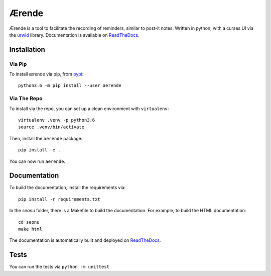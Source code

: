 ======
Ærende
======

.. image:: http://scieldas.autophagy.io/rtd/build/aerende.png
    :target: http://aerende.readthedocs.io/en/latest
    :alt: Documentation Status

.. image:: http://scieldas.autophagy.io/travis/build/autophagy/aerende.png
    :target: https://travis-ci.org/autophagy/aerende
    :alt: Build Status

.. image:: http://scieldas.autophagy.io/pypi/version/aerende.png
   :target: https://pypi.python.org/pypi/aerende/
   :alt: Pypi Version

.. image:: http://scieldas.autophagy.io/pypi/pyversions/aerende.png
   :target: https://pypi.python.org/pypi/aerende/
   :alt: Python Version

.. image:: http://scieldas.autophagy.io/misc/licenses/mit.png
   :target: LICENSE
   :alt: MIT License


Ærende is a tool to facilitate the recording of reminders, similar to post-it
notes. Written in python, with a curses UI via the `urwid`_ library.
Documentation is available on `ReadTheDocs`_.

.. image:: seonu/_static/screenshot.png
    :alt: aerende screenshot
    :align: center


Installation
============

Via Pip
-------

To install ærende via pip, from `pypi`_::

  python3.6 -m pip install --user aerende

Via The Repo
------------

To install via the repo, you can set up a clean environment with ``virtualenv``::

  virtualenv .venv -p python3.6
  source .venv/bin/activate

Then, install the ``aerende`` package::

  pip install -e .

You can now run ``aerende``.

Documentation
=============

To build the documentation, install the requirements via::

  pip install -r requirements.txt

In the `seonu` folder, there is a Makefile to build the documentation. For example,
to build the HTML documentation::

  cd seonu
  make html

The documentation is automatically built and deployed on `ReadTheDocs`_.

Tests
=====

You can run the tests via ``python -m unittest``


.. _urwid: http://urwid.org/
.. _ReadTheDocs: https://aerende.readthedocs.io/en/latest/
.. _pypi: https://pypi.python.org/pypi/aerende/

